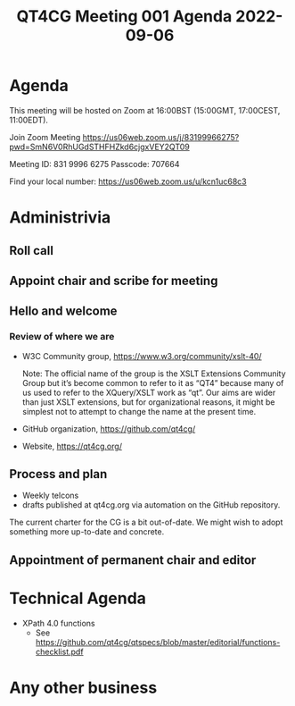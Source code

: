 :PROPERTIES:
:ID:       9A4E5A99-BCB5-4EC9-BE62-A6488AA851A8
:END:
#+title: QT4CG Meeting 001 Agenda 2022-09-06
#+author: Norm Tovey-Walsh
#+filetags: :qt4cg:
#+options: html-style:nil h:6 toc:nil
#+html_head: <link rel="stylesheet" type="text/css" href="/meeting/css/htmlize.css"/>
#+html_head: <link rel="stylesheet" type="text/css" href="/meeting/css/notes.css"/>
#+options: author:nil email:nil creator:nil timestamp:nil
#+startup: showeverything

* Agenda
:PROPERTIES:
:unnumbered: t
:END:

This meeting will be hosted on Zoom at 16:00BST (15:00GMT, 17:00CEST, 11:00EDT).

Join Zoom Meeting
https://us06web.zoom.us/j/83199966275?pwd=SmN6V0RhUGdSTHFHZkd6cjgxVEY2QT09

Meeting ID: 831 9996 6275
Passcode: 707664

Find your local number: https://us06web.zoom.us/u/kcn1uc68c3

* Administrivia

** Roll call
** Appoint chair and scribe for meeting
** Hello and welcome

*** Review of where we are

+ W3C Community group, https://www.w3.org/community/xslt-40/

  Note: The official name of the group is the XSLT Extensions
  Community Group but it’s become common to refer to it as “QT4”
  because many of us used to refer to the XQuery/XSLT work as “qt”.
  Our aims are wider than just XSLT extensions, but for organizational
  reasons, it might be simplest not to attempt to change the name at
  the present time.

+ GitHub organization, https://github.com/qt4cg/

+ Website, https://qt4cg.org/

** Process and plan

+ Weekly telcons
+ drafts published at qt4cg.org via automation on the GitHub
  repository.

The current charter for the CG is a bit out-of-date. We might wish to
adopt something more up-to-date and concrete.

** Appointment of permanent chair and editor

* Technical Agenda

+ XPath 4.0 functions
  + See https://github.com/qt4cg/qtspecs/blob/master/editorial/functions-checklist.pdf

* Any other business
